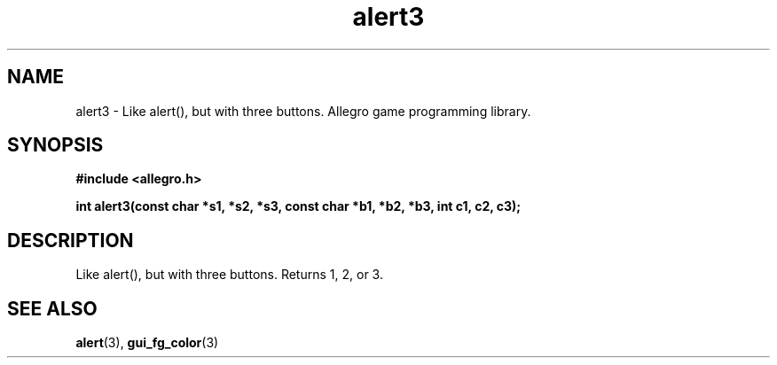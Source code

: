 .\" Generated by the Allegro makedoc utility
.TH alert3 3 "version 4.4.3" "Allegro" "Allegro manual"
.SH NAME
alert3 \- Like alert(), but with three buttons. Allegro game programming library.\&
.SH SYNOPSIS
.B #include <allegro.h>

.sp
.B int alert3(const char *s1, *s2, *s3, const char *b1, *b2, *b3, int c1, c2, c3);
.SH DESCRIPTION
Like alert(), but with three buttons. Returns 1, 2, or 3.

.SH SEE ALSO
.BR alert (3),
.BR gui_fg_color (3)
